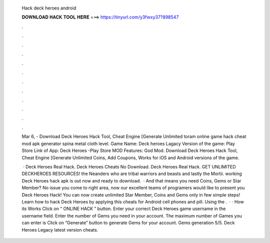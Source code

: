   Hack deck heroes android
  
  
  
  𝐃𝐎𝐖𝐍𝐋𝐎𝐀𝐃 𝐇𝐀𝐂𝐊 𝐓𝐎𝐎𝐋 𝐇𝐄𝐑𝐄 ===> https://tinyurl.com/y3fwxy37?898547
  
  
  
  .
  
  
  
  .
  
  
  
  .
  
  
  
  .
  
  
  
  .
  
  
  
  .
  
  
  
  .
  
  
  
  .
  
  
  
  .
  
  
  
  .
  
  
  
  .
  
  
  
  .
  
  Mar 6, - Download Deck Heroes Hack Tool, Cheat Engine [Generate Unlimited toram online game hack cheat mod apk generator spina metal cloth level. Game Name: Deck heroes Lagacy Version of the game: Play Store Link of App: Deck Heroes -Play Store MOD Features: God Mod. Download Deck Heroes Hack Tool, Cheat Engine [Generate Unlimited Coins, Add Coupons, Works for iOS and Android versions of the game.
  
   · Deck Heroes Real Hack. Deck Heroes Cheats No Download. Deck Heroes Real Hack. GET UNLIMITED DECKHEROES RESOURCES! the Neanders who are tribal warriors and beasts and lastly the Mortii. working Deck Heroes hack apk is out now and ready to download.  · And that means you need Coins, Gems or Star Member? No issue you come to right area, now our excellent teams of programers would like to present you Deck Heroes Hack! You can now create unlimited Star Member, Coins and Gems only in few simple steps! Learn how to hack Deck Heroes by applying this cheats for Android cell phones and pill. Using the .  · · How its Works Click on “ ONLINE HACK ” button. Enter your correct Deck Heroes game username in the username field. Enter the number of Gems you need in your account. The maximum number of Games you can enter is Click on “Generate” button to generate Gems for your account. Gems generation 5/5. Deck Heroes Legacy latest version cheats.
